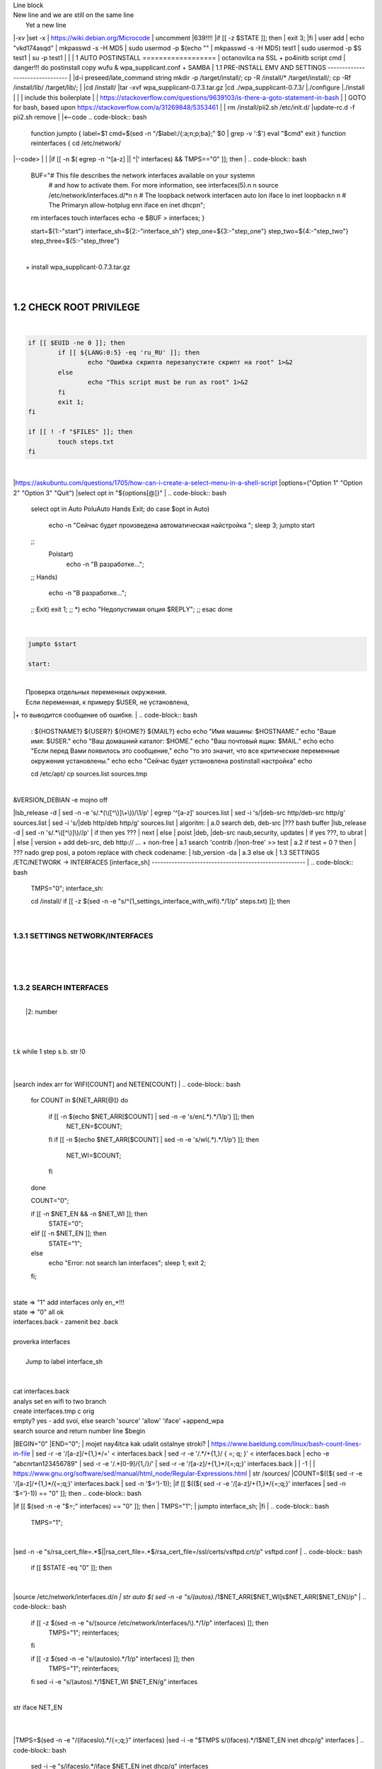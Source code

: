 | Line block
| New line and we are still on
  the same line
|   Yet a new line
|-xv
|set -x
| https://wiki.debian.org/Microcode
| uncomment |639!!!!
|if [[ -z $STATE ]]; then
|	exit 3;
|fi
| user add 
| echo "vkd174asqd" | mkpasswd -s -H MD5
| sudo usermod -p $(echo "" | mkpasswd -s -H MD5) test1
| sudo usermod -p $S test1
| su -p test1
|
|
|
1	AUTO POSTINSTALL
==================
| octanovilca na SSL + po4initb script cmd
| danger!!! do postinstall copy wufu & wpa_supplicant.conf + SAMBA
|
1.1	PRE-INSTALL EMV AND SETTINGS
--------------------------------
|
|d-i preseed/late_command string mkdir -p /target/install/; cp -R /install/* /target/install/; cp -Rf /install/lib/ /target/lib/;
|
|cd /install/
|tar -xvf wpa_supplicant-0.7.3.tar.gz
|cd ./wpa_supplicant-0.7.3/
|./configure
|./install
|
|
| include this boilerplate
|
|	https://stackoverflow.com/questions/9639103/is-there-a-goto-statement-in-bash
|	| GOTO for bash, based upon https://stackoverflow.com/a/31269848/5353461
|
| rm /install/pii2.sh /etc/init.d/
|update-rc.d -f pii2.sh remove
|
|<--code
.. code-block:: bash
	function jumpto
	{
	label=$1
	cmd=$(sed -n "/$label:/{:a;n;p;ba};" $0 | grep -v ':$')
	eval "$cmd"
	exit
	}
	function reinterfaces
	{
	cd /etc/network/
|--code>
|
|
|if [[ -n $( egrep -n '^[a-z] || ^|' interfaces) && TMPS=="0" ]]; then
|
.. code-block:: bash
	BUF="# This file describes the network interfaces available on your system\n
		# and how to activate them. For more information, see interfaces(5).\n
		\n
		source /etc/network/interfaces.d/*\n
		\n
		# The loopback network interface\n
		auto lo\n
		iface lo inet loopback\n
		\n
		# The Primary\n
		allow-hotplug en\n
		iface en inet dhcp\n";
	rm interfaces
	touch interfaces
	echo -e $BUF > interfaces;
	}
	
	start=${1:-"start"}
	interface_sh=${2:-"interface_sh"}
	step_one=${3:-"step_one"}
	step_two=${4:-"step_two"}
	step_three=${5:-"step_three"}
|
| 		+ install wpa_supplicant-0.7.3.tar.gz
|
.. code-block:: bash
	export LC_ALL=ru_RU.UTF-8
	FILES="steps.txt"
	BUF="";
	TMPS="";
	COUNT=0;
	DEB_VER="";
	NET_EN="";
	NET_WI="";
	STATE="0";
	PORT_SSH="4103"
	NET_ARR=();
|
1.2	CHECK ROOT PRIVILEGE
------------------------
|
.. code-block:: bash
	
	if [[ $EUID -ne 0 ]]; then
		if [[ ${LANG:0:5} -eq 'ru_RU' ]]; then
			echo "Ошибка скрипта перезапустите скрипт на root" 1>&2
		else
			echo "This script must be run as root" 1>&2
		fi
		exit 1;
	fi
	
	if [[ ! -f "$FILES" ]]; then
		touch steps.txt
	fi	
|
|https://askubuntu.com/questions/1705/how-can-i-create-a-select-menu-in-a-shell-script
|options=("Option 1" "Option 2" "Option 3" "Quit")
|select opt in "${options[@]}"
|
.. code-block:: bash
	select opt in Auto PoluAuto Hands Exit; do
	case $opt in
	Auto)
			echo -n "Сейчас будет произведена автоматическая найстройка ";
			sleep 3;
			jumpto start
	;;
		Polstart)
			echo -n "В разработке...";
	;;
	Hands)
			echo -n "В разработке...";
	;;
	Exit)
	exit 1;
	;;
	*) 
	echo "Недопустимая опция $REPLY";
	;;
	esac
	done
|
.. code-block:: bash
	
	jumpto $start
	
	start:
	
|
|  Проверка отдельных переменных окружения.
|  Если переменная, к примеру $USER, не установлена,
|+ то выводится сообщение об ошибке.
|
.. code-block:: bash
	: ${HOSTNAME?} ${USER?} ${HOME?} ${MAIL?}
	echo
	echo "Имя машины: $HOSTNAME."
	echo "Ваше имя: $USER."
	echo "Ваш домашний каталог: $HOME."
	echo "Ваш почтовый ящик: $MAIL."
	echo
	echo "Если перед Вами появилось это сообщение,"
	echo "то это значит, что все критические переменные окружения установлены."
	echo 
	echo "Сейчас будет установлена postinstall настройка"
	echo
	
	cd /etc/apt/
	cp sources.list sources.tmp
|
| &VERSION_DEBIAN -e mojno off
|lsb_release -d | sed -n -e 's/.*(\([^\)]\+\))/\1/p'
| egrep '^[a-z]' sources.list
| sed -i 's/|deb-src http/deb-src http/g' sources.list
| sed -i 's/|deb http/deb http/g' sources.list
| 	algoritm: 
|	a.0 search deb, deb-src 
|???	bash buffer
|lsb_release -d | sed -n 's/.*\([^\)]\)//p'
|	if then yes ???
|	next
|	else 
|	poist |deb, |deb-src naub,security, updates
|	if yes ???, to ubrat |
|	else
|	version + add deb-src, deb http:// ... + non-free
|	a.1 search 'contrib /|\ non-free' >> test
|	a.2 if test = 0 ? then 
|	??? nado grep posi, a potom replace with check codename:
|	lsb_version -da
|	a.3 else ok
|
1.3	SETTINGS /ETC/NETWORK -> INTERFACES [interface_sh]
------------------------------------------------------
|
.. code-block:: bash
	TMPS="0";
	interface_sh:
	
	cd /install/
	if [[ -z $(sed -n -e "s/^\(1_settings_interface_with_wifi\).*/\1/p" steps.txt) ]]; then
|
1.3.1	SETTINGS NETWORK/INTERFACES
~~~~~~~~~~~~~~~~~~~~~~~~~~~~~~~~~
|
|
.. code-block:: bash
	cd /etc/network/
|
1.3.2	SEARCH INTERFACES 
~~~~~~~~~~~~~~~~~~~~~~~~
|
|	|2:	number  
|
.. code-block:: bash
	if [[ ! -f /etc/network/interfaces ]]; then
		touch interfaces
	fi
|
.. code-block:: bash
	cp interfaces interfaces.back 
|
| t.k while 1 step s.b. str !0
|
.. code-block:: bash
	COUNT=1;
	NET_EN=""
	
	while [[ -n $( ip addr | sed -n -e "s/.*$COUNT\:\s\(.*\)\:\s<.*/\1/p") ]]
	do
	NET_ARR[COUNT]=$( ip addr | sed -n -e "s/.*$COUNT\:\s\(.*\)\:\s<.*/\1/p");
	echo Counter: $COUNT $NET_EN;
	((COUNT++));
	done
	
	COUNT=0;
|
|search index arr for WIFI[COUNT] and NETEN[COUNT]
|
.. code-block:: bash
	for COUNT in ${NET_ARR[@]}
	do
		if [[ -n $(echo $NET_ARR[$COUNT] | sed -n -e 's/en\(.*\).*/\1/p') ]]; then
			NET_EN=$COUNT;
		fi
		if [[ -n $(echo $NET_ARR[$COUNT] | sed -n -e 's/wl\(.*\).*/\1/p') ]]; then
			NET_WI=$COUNT;
		fi
	done
	
	COUNT="0";
	
	if [[ -n $NET_EN && -n $NET_WI ]]; then
		STATE="0";
	elif [[ -n $NET_EN ]]; then
		STATE="1";
	else 
		echo "Error: not search lan interfaces";
		sleep 1;
		exit 2;
	fi;
|
| state => "1" add interfaces only en_*!!!
| state => "0" all ok
| interfaces.back - zamenit bez .back
|
| proverka interfaces
|
|	Jump to label interface_sh
|
.. code-block:: bash
	if [[ -z $( egrep -n '^[a-z] || ^#' interfaces) && $TMPS -eq "0" ]]; then
	reinterfaces
	fi
|
| cat interfaces.back
| analys set en wifi to two branch
| create interfaces.tmp c orig
| empty? yes - add svoi, else search 'source' 'allow' 'iface' +append_wpa
| search source and return number line $begin
|BEGIN="0"
|END="0";
|		mojet nay4itca kak udalit ostalnye stroki?
| https://www.baeldung.com/linux/bash-count-lines-in-file
| sed -r -e '/[a-z]\/+{1,}\*/=' < interfaces.back
| sed -r -e '/.*\/+\{1,\}/ { =;  q; }' < interfaces.back
| echo -e "abc\n\rta\n123456789" | sed -r -e '/.*[0-9]/{1,/}/'
| sed -r -e '/[a-z]\/+{1,}\*/{=;q;}' interfaces.back
|
|	-1
|
| https://www.gnu.org/software/sed/manual/html_node/Regular-Expressions.html
| str /sources/
|COUNT=$(($( sed -r -e '/[a-z]\/+{1,}\*/{=;q;}' interfaces.back | sed -n '$=')-1));
|if [[ $(($( sed -r -e '/[a-z]\/+{1,}\*/{=;q;}' interfaces | sed -n '$=')-1)) == "0" ]]; then
.. code-block:: bash
	
|if [[ $(sed -n -e "$=;" interfaces) == "0" ]]; then
|		TMPS="1";
|		jumpto interface_sh;
|fi
|
.. code-block:: bash
	TMPS="1";
|
|sed -n -e "s/rsa_cert_file=.*$\||rsa_cert_file=.*$/rsa_cert_file=\/ssl\/certs\/vsftpd.crt/p" vsftpd.conf
|
.. code-block:: bash
	if [[ $STATE -eq "0" ]]; then
|
|source /etc/network/interfaces.d/*\n
| str auto $( sed -n -e "s/\(auto\s\).*/\1$NET_ARR[$NET_WI]\s$NET_ARR[$NET_EN]/p"
|
.. code-block:: bash
	if [[ -z $(sed -n -e "s/\(source \/etc\/network\/interfaces/\\).*/\1/p" interfaces) ]]; then
			TMPS="1";
			reinterfaces;
	fi
	
	if [[ -z $(sed -n -e "s/\(auto\slo\).*/\1/p" interfaces) ]]; then
			TMPS="1";
			reinterfaces;
	fi
	sed -i -e "s/\(auto\s\).*/\1$NET_WI $NET_EN/g" interfaces
|
| str iface NET_EN
|
.. code-block:: bash
	if [[ -z $( sed -n -e "s/\(iface\slo\).*/\1/p" interfaces) ]]; then
			TMPS="1";
			reinterfaces;
	fi
|
|TMPS=$(sed -n -e "/\(iface\slo\).*/{=;q;}" interfaces)
|sed -i -e "$TMPS s/\(iface\s\).*/\1$NET_EN inet dhcp/g" interfaces
|
.. code-block:: bash
	sed -i -e "s/iface\slo.*/iface $NET_EN inet dhcp/g" interfaces
|
| str allow-hotplug
|
.. code-block:: bash
	if [[ -z $( sed -n -e "s/\(allow-hotplug\s\).*/\1/p" interfaces) ]]; then
			TMPS="1";
			reinterfaces;
	fi
	sed -i -e "s/\(allow-hotplug\s\).*/\1$NET_WI/g" interfaces
|
| str iface NET_WI
|
.. code-block:: bash
	if [[ -z $( sed -n -e "s/\(iface\s\).*/\1/p" interfaces) ]]; then
			TMPS="1";
			reinterfaces;
	fi
|
| str auto
|TMPS=$(sed -n -e "/\(iface\s[en]\).*/{=;q;}" interfaces)
|
.. code-block:: bash
	sed -i -e "$a s/\(iface\s\).*/\1$NET_WI inet dhcp/g" interfaces
|
|sed -n -e "s/\(iface\s[en]\).*/\1$NET_ARR[$NET_WI] inet dhcp/g" interfaces
|
.. code-block:: bash
	sed '$a	wpa-conf \/home\/rootsu\/wpa_supplicant.conf' interfaces >> interfaces;
|
|if [[-z $( sed -n -e "s/\(auto\s\).*/\1/p" interfaces) ]]; then
|	jumpto interface_sh;
|fi
|systemctl restart wpa_supplicant@$NET_ARR[$NET_WI]
|
.. code-block:: bash
	systemctl restart wpa_supplicant
|
|sed -n -e "s/\(auto\s\).*/\1$NET_ARR[$NET_WI]\s$NET_ARR[$NET_EN]/g" interfaces
| str iface NET_EN
|if [[-z $( sed -n -e "s/\(iface\s\).*/\1/p" interfaces) ]]; then
|		jumpto interface_sh;
|fi
|sed -n -e "s/\(iface\s\).*/\1$NET_ARR[$NET_WI] inet dhcp/g" interfaces
| str allow-hotplug
|
.. code-block:: bash
	else
	
	if [[ -z $(sed -n -e "s/\(source \/etc\/network\/interfaces/\\).*/\1/p" interfaces) ]]; then
			TMPS="1";
			reinterfaces;
	fi
|
| str auto $( sed -n -e "s/\(auto\s\).*/\1$NET_ARR[$NET_WI]\s$NET_ARR[$NET_EN]/p"
|
.. code-block:: bash
	if [[ -z $(sed -n -e "s/\(auto\slo\).*/\1/p" interfaces) ]]; then
			TMPS="1";
			reinterfaces;
	fi
	sed -i -e "s/\(auto\s\).*/\1$NET_EN/g" interfaces
|
| str iface NET_EN
|
.. code-block:: bash
	if [[ -z $(sed -n -e "s/\(iface\slo\).*/\1/p" interfaces) ]]; then
			TMPS="1";
			reinterfaces;
	fi
	sed -i -e "s/iface\slo.*/iface $NET_EN inet dhcp/g" interfaces
|
| str allow-hotplug
|
.. code-block:: bash
	if [[ -z $(sed -n -e "s/\(allow-hotplug\s\).*/\1/p" interfaces) ]]; then
			TMPS="1";
			reinterfaces;
	fi
	sed -i -e "s/\(allow-hotplug\s\).*/\1$NET_EN/g" interfaces
|
| str iface NET_WI
|
.. code-block:: bash
	if [[ -z $(sed -n -e "s/\(iface\s\).*/\1/p" interfaces) ]]; then
			TMPS="1";
			reinterfaces;
	fi
|
|TMPS=$(sed -n -e "/\(iface\s[en]\).*/{=;q;}" interfaces);
|
.. code-block:: bash
	sed -i -e "$a s/\(iface\s\).*/\1$NET_EN inet dhcp/g" interfaces
|
|sed -n -e "s/\(iface\s[en]\).*/\1$NET_ARR[$NET_WI] inet dhcp/g" interfaces
|sed '$a	wpa-conf \/home\/rootsu\/wpa_supplicant.conf' interfaces >> interfaces;
|sed -n -e "s/\(allow.*\s\).*/\1$NET_ARR[$NET_WIFI]\sinet\sdhcp/g" interfaces
|
| if [[ $STATE -eq "0" ]]; then fi
|
.. code-block:: bash
	fi
|
1.3.2	restart service
~~~~~~~~~~~~~~~~~~~~~
|
.. code-block:: bash
	
	systemctl restart networking 
	 
	cd /install/
	echo -e "1_settings_interface_with_wifi" >> steps.txt
	fi
|
1.4		Update distribution 
-------------------------
|
.. code-block:: bash
	step_one:
	
	cd /install/
	if [[ -z $(sed -n -e "s/^\(1_src_list\).*/\1/p" steps.txt) ]]; then
	
	cd /etc/apt/
	if [[ -z $( lsb_release -d | sed -n -e 's/.*(\([^\)]\+\))/\1/p') ]]; then
|
|	echo "Error: not defined version DebianOS, wait 3 sec";
|
.. code-block:: bash
		DEB_VER=$(cat /etc/os-release | sed -n -e "s/.*(\([^\)].*\))\"$/\1/p");
		DEB_VER=$(echo $DEB_VER | sed -n -e "s/\([a-z]*\)$//p")
	else
		DEB_VER=$( lsb_release -d | sed -n -e 's/.*(\([^\)]\+\))/\1/p')
	fi;
|
|cd /etc/apt/;
| rm sources.tmp;
|touch sources.tmp
|
|main, contrib, non-free
|main — здесь находятся пакеты соответствующие DFSG-compliant (Debian Free Software Guidelines) не требуют дополнительное ПО из других источников. Это часть дистрибутива Debian. Полностью свободны для любого использования.
|contrib — смешанные пакеты которые содержат не только свободные пакеты DFSG-compliant но и пакеты из других веток например non-free.
|non-free — не свободное программное обеспечение. Не соответствует DFSG.
|check null string		???? 		dob add usloviya proverki ft http
|
|
.. code-block:: bash
	if [[ -n $(egrep -n '^[a-z] && ^#' sources.list) && -n $( sed -n -e "s/^deb http:\/\/ftp//p" sources.list) && -n $( sed -n -e "s/^deb-src http:\/\/ftp//p" sources.list) && -n $( sed -n -e "s/^deb http:\/\/deb//p" sources.list) && -n $( sed -n -e "s/^deb-src http:\/\/deb//p" sources.list) ]]; then
	STATE="1";
	rm sources.list;
|
| touch sources.tmp;
|
.. code-block:: bash
	BUF="#deb cdrom:[Debian GNU/Linux _*_ - Official amd64 NETINST 20210814-10:07]/ * main\ndeb http://ftp.debian.org/debian/ $DEB_VER main non-free contrib\ndeb-src http://ftp.debian.org/debian/ $DEB_VER main non-free contrib\n
	\ndeb http://security.debian.org/debian-security/ $DEB_VER-security main contrib non-free \ndeb-src http://security.debian.org/debian-security/ $DEB_VER-security main contrib non-free \n
	\n# *-updates, to get updates before a point release is made; \r\n# see https://www.debian.org/doc/manuals/debian-reference/ch02.en.html#_updates_and_backports \ndeb http://deb.debian.org/debian/ $DEB_VER-updates main contrib non-free \ndeb-src http://deb.debian.org/debian/ $DEB_VER-updates main contrib non-free \n
	\n
		# This system was installed using small removable media \n
		# (e.g. netinst, live or single CD). The matching \"deb cdrom\" \n
		# entries were disabled at the end of the installation process. \n
		# For information about how to configure apt package sources, \n
		# see the sources.list(5) manual. \n"
	echo -e $BUF > sources.list;
	echo "Info: sources.list is null";
	sleep 1; 
| 
| Waits 5 seconds.
| sed -i '34s/AAA/BBB/' file_name
|
.. code-block:: bash
	else
| 
|The first part of it is an "address", i.e. the following command only applies to lines matching it. The ! negates the condition, i.e. the command will only be applied to lines not matching the address. So, in other words, Replace Hello by Hello world! on lines that don't contain Hello world!.
| sed -n -e 's/.*bullseye\-[a-z]\(.\)/\1/p' sources.tmp
|The pattern [a-z]* matches zero or more characters in the range a to z (the actual characters are dependent on the current locale). There are zero such characters at the very start of the string 123 abc (i.e. the pattern matches), and also four of them at the start of this is a line.
|If you need at least one match, then use [a-z][a-z]* or [a-z]\{1,\}, or enable extended regular expressions with sed -E and use [a-z]+.
|
.. code-block:: bash
	 sed -i -e "s/$DEB_VER\s.*$/$DEB_VER main contrib non-free/g" sources.list
	 sed -i -e "s/\(\/\s$DEB_VER\-[a-z]*\).*/\1 main contrib non-free/g" sources.list
	fi;
	
	echo -e "y\n" | apt-get update;
	echo -e "y\n" | apt-get full-upgrade; 
	if [ $? -ne 0 ]; then
	 echo "Error: full upgrade error!!!"
	 exit 1
	fi
	echo -e "y\ny\ny\ny\n" | apt-get install console-setup;
	cd /install/
	echo -e "1_src_list" >> steps.txt
	
	fi
	
|
1.5		Install drivers
--------------------
| ??? do make analys 'lspci' and install autochoose driver
|
.. code-block:: bash
	step_two:
	
	cd /install/
	if [[ -z $(sed -n -e "s/^\(2_install_driver\).*/\1/p" steps.txt) ]]; then
	
	if [[ $(lspci | grep VGA | sed -n -e "s/.*\[\(.*\)\/.*/\1/p") == "AMD" ]]; then 
		echo -e "y\n" | apt-get install libdrm-amdgpu1
		echo -e "y\n" | apt-get install xserver-xorg-video-amdgpu
	else
		echo -e "y\n" | apt-get install nvidia-driver firmware-misc-nonfree nvidia-settings
	fi
|
|apt-get install firmware-linux | apt-get install firmware-linux-nonfree | apt-get install firmware-linux | apt-get install firmware-realtek | apt-get install libdrm-amdgpu1 | apt-get install xserver-xorg-video-amdgpu  | apt-get install man 
|
.. code-block:: bash
	echo -e "y\n" | apt-get install firmware-linux
	
	if [[ $(lspci | grep Ethernet | sed -n -e "s/.*ller:\s\([a-zA-Z]\+\s\).*/\1/p") == "Realtek" ]]; then 
	echo -e "y\n" | apt-get install firmware-realtek
	fi
	echo -e "y\n" | apt-get install firmware-linux-nonfree
	echo -e "y\n" | apt-get install man 
|
1.5.1	Install SElinux utils & acl
~~~~~~~~~~~~~~~~~~~~~~~~~~~~~~~~~
|
.. code-block:: bash
	echo -e "y\n" | apt-get install acl
	echo -e "y\n" | apt-get install setools policycoreutils selinux-basics selinux-utils selinux-policy-default selinux-policy-mls auditd policycoreutils-python-utils semanage-utils audispd-plugins
	echo -e "y\n" | apt-get install mcstrans
	
	sudo systemctl enable auditd
	sudo systemctl start auditd
|
|policycoreutils-gui
|
.. code-block:: bash
	touch /.autorelabel
	selinux-activate
	
	if [ $? -ne 0 ]; then
	 echo "Error: install driver failed!!!"
	 exit 1
	fi
	
	echo -e "2_install_driver" >> steps.txt
|
1.5.2	Reboot
~~~~~~~~~~~~
|
.. code-block:: bash
	reboot
	fi
|
1.6		Install git && nanorc [step_three]
---------------------------------------
|
.. code-block:: bash
	
	if [[ -z $(sed -n -e "s/^\(3_nanorc\).*/\1/p" steps.txt) ]]; then
|
| nano /etc/rc.local
|setupcon
|
.. code-block:: bash
	echo -e "y\n" | apt-get install git
	if [ 
	? -ne 0 ]; then
	 echo "Error: error install git!!!"
	 exit 1;
	fi
	cd /install
	git clone git://git.savannah.gnu.org/nano.git; cd nano;./autogen.sh;./configure; make install 
|
|rm -Rf /nano/
|rmdir /nano/
|git clone https://github.com/nanorc/nanorc.git
|cd nanorc
|make install
|exit 1;
| make list all autogen
|cat ~/.nano/syntax/ALL.nanorc
|rm ~/.nanorc
|touch ~/.nanorc
|echo -e 'include ~/.nano/syntax/ALL.nanorc' >> ~/.nanorc
|| TeX
|echo -e 'include "/usr/share/nano/patch.nanorc\' >> ~/.nanorc
|| POV-Ray
|echo -e 'include "/usr/share/nano/pov.nanorc\' >> ~/.nanorc
|| Perl
|echo -e 'include "/usr/share/nano/perl.nanorc\' >> ~/.nanorc
|| Nanorc files
|echo -e 'include "/usr/share/nano/nanorc.nanorc\' >> ~/.nanorc
|| Python
|echo -e 'include "/usr/share/nano/python.nanorc\' >> ~/.nanorc
|| C/C++
|echo -e 'include "/usr/share/nano/c.nanorc\' >> ~/.nanorc
|| Groff
|echo -e 'include "/usr/share/nano/groff.nanorc' >> ~/.nanorc
|| Assembler
|echo -e 'include "/usr/share/nano/asm.nanorc' >> ~/.nanorc
|| Ruby
|echo -e 'include "/usr/share/nano/ruby.nanorc' >> ~/.nanorc
|| Manpages
|echo -e 'include "/usr/share/nano/man.nanorc' >> ~/.nanorc
|| HTML
|echo -e 'include "/usr/share/nano/html.nanorc' >> ~/.nanorc
|| Bourne shell scripts
|echo -e 'include "/usr/share/nano/sh.nanorc' >> ~/.nanorc
|| Sun Java
|echo -e 'include "/usr/share/nano/java.nanorc' >> ~/.nanorc
|| Sun php
|echo -e 'include "/usr/share/nano/php.nanorc' >> ~/.nanorc
|| Sun perl
|echo -e 'include "/usr/share/nano/perl.nanorc' >> ~/.nanorc
|| sql
|echo -e 'include "/usr/share/nano/sql.nanorc' >> ~/.nanorc
|| asm
|echo -e 'include "/usr/share/nano/asm.nanorc' >> ~/.nanorc
|include "/usr/share/nano/*.nanorc"
|
.. code-block:: bash
	find /usr/share/nano -name '*.nanorc' -printf "include %p\n" > ~/.nanorc
|
|for i in `ls /usr/share/nano`
|  do
|    echo "include /usr/share/nano/$i" >> ~/.nanorc
|  done
|rm -Rf /nanorc/
|rmdir /nanorc/
|
.. code-block:: bash
	fi
	echo -e "3_nanorc" >> steps.txt
|
|
1.7		Copy dir 
--------------
|
|
.. code-block:: bash
	if [[ -z $(sed -n -e "s/^\(4_copy_sh\).*/\1/p" steps.txt) ]]; then
|
.. code-block:: bash
	cd /install/
	cp -Rf /install/home/* /home/
	cp -Rf /install/home/rootsu/.bashrc ~root 
	cp -Rf /install/home/rootsu/.profile ~root 
	cp -Rf /install/home/rootsu/.cmd_shell.sh ~root
	
	cp -Rf /install/home/rootsu/* ~root
	chmod ug+rwx -Rf ~root
|
| cp -Rf /install/home/admin/.bashrc /root/
|cp /etc/nanorc ~/.nanorc
|
.. code-block:: bash
	echo -e "4_copy_sh" >> steps.txt
	fi
|
|exit 1;
|cp -Rf /install/home/ /home/ | -> rootsu, admin
| https://superuser.com/questions/904001/how-to-install-tar-xz-file-in-ubuntu
|
|
1.8		Install utils [step_five]
------------------------------
|
.. code-block:: bash
	if [[ -z $(sed -n -e "s/^\(5_install_util_wd\).*/\1/p" steps.txt) ]]; then
|
.. code-block:: bash
	echo "y\n" | apt-get install build-essential
	if [ $? -ne 0 ]; then
	 echo "Error: error install gcc-utils!!!"
	 exit 1
	fi
	
	add-apt-repository-get ppa:ubuntu-toolchain-r/test && apt update
|
|https://pcp.io/docs/guide.html
|apt-get install gcc-snapshot && apt-get install gcc-11g++-11
|update-alternatives --install /usr/bin/gcc gcc /usr/bin/gcc-9 60 --slave /usr/bin/g++ g++ /usr/bin/g++-9
|
.. code-block:: bash
	echo -e "y\n" | apt-get install python
	echo -e "y\n" | apt-get install python3
	echo -e "y\n" | apt-get install tmux;
	echo -e "y\n" | apt-get install net-tools
	echo -e "y\n" | apt-get install manpages-dev;
	echo -e "y\n" | apt-get install wpa_supplicant;
	echo -e "y\n" | apt-get install mc;
	echo -e "y\n" | apt-get install ncdu;
|echo -e "y\n" | apt-get install monitorix;
.. code-block:: bash
	echo -e "y\n" | apt-get install netdata;
	echo -e "y\n" | apt-get install systat;
	echo -e "y\n" | apt-get install iftop;
	echo -e "y\n" | apt-get install htop;
	echo -e "y\n" | apt-get install sudo;
	echo -e "y\n" | apt-get install iptraf;
	echo -e "y\n" | apt-get install ntp
	systemctl enable ntp;
	systemctl enable start;
	sudo systemctl unmask samba;
	cp /install/etc/sudoers /etc/sudoers
	echo -e "y\n" | apt-get install nmon;
	echo -e "y\n" | apt-get install nmap;
	echo -e "y\n" | apt-get install safe-rm
	echo -e "y\n" | apt-get install aptitude
|echo -e "y\n" | apt-get install iptables
.. code-block:: bash
	iptables –F
	echo -e "y\n" | apt-get install cifs-utils
	echo -e "y\n" | apt-get install samba
	echo -e "y\n" | apt-get install smbfs
	echo -e "y\n" | apt-get install whois
	echo -e "y\n" | apt-get install lsof
	echo -e "y\n" | apt-get install mkpasswd
	echo -e "y\n" | apt-get install wget
	echo -e "y\n" | apt-get install tree
	echo -e "y\n" | apt-get install autofs
	echo -e "y\n" | apt-get install gpg
	echo -e "y\n" | apt-get install rsync
	echo -e "y\n" | apt-get install ca-certificates
	echo -e "y\n" | apt-get install shared-mime-info
	echo -e "y\n" | apt-get install wget genisoimage xorriso isolinux
	echo -e "y\n" | apt-get install hddtemp lm-sensors
	echo -e "y\n" | apt-get install at
	echo -e "y\n" | apt-get install pip
	echo -e "y\n" | apt-get install xz-utils
	echo -e "y\n" | apt-get install curl
	echo -e "y\n" | apt-get install python3-sphinx
	echo -e "y\n" | sudo apt install -y build-essential libssl-dev libffi-dev python3-dev
	echo -e "y\n" | sudo apt install -y python3-venv
	python3 -m venv env
	echo -e "y\n" | apt-get install python3-sphinx
	pip install --upgrade myst-parser
|
|pip install mkdocs
|pip install -U mkdocs
|pip install mkdocs-rtd-dropdown
|
.. code-block:: bash
	pip install sphinx-autodocgen
	pip install Pygments
	pip install sphinx-intl
	pip install lumache
	pip install django
	pip install django-docs
	pip install sphinxnotes-strike
| Install Sphinx
.. code-block:: bash
	pip install -U sphinx
	python -m venv .venv
|echo -e "y\n" | apt-get install anacron
.. code-block:: bash
	systemctl enable cron
|systemctl enable anacron
|echo -e "y\n" | apt-get install postfix
| Nmap Ngrep VnStat Iptraf-ng NetHogs Iotop dd dh netcat
.. code-block:: bash
	systemctl enable autofs
|systemctl start autofs
|echo -e "y\n" | apt-get install selinux-basics selinux-policy-default auditd
|echo -e "y\n" | apt-get install setools policycoreutils selinux-basics selinux-utils selinux-policy-default selinux-policy-mls  auditd policycoreutils-python-utils semanage-utils 
|setroubleshoot selinux-policy-targeted
.. code-block:: bash
	
	apt-get install openssh-server -y
	if [ $? -ne 0 ]; then
	 echo "Error: error install setup-utils!!!"
	 exit 1
	fi
	
|exit 1;
|
|	Update settings LOCALE
|
|	locale -a
.. code-block:: bash
	update-locale LC_TIME=ru_RU.UTF-8;
	update-locale LC_ALL=ru_RU.UTF-8;
	update-locale LANG=ru_RU.UTF-8;
	sed -n -e "s/\(=\).*/\1\"$ru_RU.UTF-8\"/p" /etc/default/locale
	update-locale;
	
	cp -Rf /install/etc/* /etc
	if [ $? -ne 0 ]; then
	 echo "Error: copy install to etc"
	 exit 1
	fi
	cd /install/
	echo -e "5_install_util_wd" >> steps.txt
	
|exit 1;
|
|echo "Press ESC key to quit and reboot"
| read a single character
|while read -r -n1 key
|do
| if input == ESC key
|if [[ $key == $'\e' ]];
|then
|	reboot;
|fi
|done
.. code-block:: bash
	
	fi
|dpkg -i xz-utils_5.2.4-1_amd64.deb
|tar -xvf wpa_supplicant-0.7.3.tar.gz
|cd ./wpa_supplicant-0.7.3/
|mv /install/.config /install/wpa_supplicant-0.7.3/wpa_supplicant/
|bash make
|exit 1;
|tar -xvf console-setup_1.205.tar.xz
|cd ./console-setup-1.205.tar.xz/
|./configure
|./install
|cp -Rf /install/etc/default/console-setup /etc/default/
|
|
|if [ -f /etc/resolv.conf ]; then
|	jumpto STEP_TWO_AFTER;
|fi
.. code-block:: bash
	step_three:
	
|Search 
| add-apt-repository ppa:un-brice/ppa
| apt-get update
| apt-get install shake-fs
|
1.9		Install driver opt and acc [step_six]
------------------------------------------
|
.. code-block:: bash
	step_four:
	cd /install/
	if [[ -z $(sed -n -e "s/^\(7_driver_opt\).*/\1/p" steps.txt) ]]; then
|
1.9.1	create disk /opt/
~~~~~~~~~~~~~~~~~~~~~~~
|
1.9.2	search /dev/s**
~~~~~~~~~~~~~~~~~~~~~
|
|touch fdiskhdd.txt;
|fdisk -l > fdiskhdd.txt
|STATE=$(sed -n -e "s/.*\(\/dev\/s[a-z]*[0-9]\).*/\1/p" fdiskhdd.txt);
|if [[ -z $(sed -n -e "s/.*\(\/dev\/s[a-z]*\).*/\1/p" fdiskhdd.txt) ]]; then
|	STATE=$(sed -n -e "s/.*\(\/dev\/s[a-z]*\).*/\1/p" fdiskhdd.txt);
|fi
|
|	OPTIONS: g , w
|
|echo "\ng\nn\n1\n2048\n\nw" |  fdisk $STATE --wipe AUTO 
.. code-block:: bash
	
|
|	Create fs
|
|mkfs.ext4 $STATE /opt
|
|
1.9.3	mount /dev/s**
~~~~~~~~~~~~~~~~~~~~
|
.. code-block:: bash
	mount -t ext4 $(sudo fdisk -l | sed -n -e "s/.*\(\/dev\/s[a-z]*[0-9]\).*/\1/p") /opt
	
	shd=$(sudo fdisk -l | sed -n -e "s/.*\(\/dev\/s[a-z]*[0-9]\).*/\1/p" | sed 's/\//\\\//g')
	
|S1=$(sudo blkid | sed -n -e "s/$shd:\s\(.*\).*/\1/p" | sed -n -e "s/$shd:\s\([\=a-zA-Z_]*\)/\1/p;s/UUID=\(.*\)\sB.*/\1/p" | sed 's/\"/\\"/g')
.. code-block:: bash
	
	S1=$(sudo blkid | sed -n -e "s/$shd:\s\(.*\).*/\1/p" | sed -n -e "s/UUID=\(.*\)\sB.*/\1/p" | sed 's/\"/\\"/g')
	
	sed -i -e "$ a UUID\=$S1	\/opt\/	ext4	defaults	0	2" /etc/fstab
	
	sudo mount -a
|if [[ -z $STATE ]]; then
|	exit 3;
|fi
|		1_1_3_2 create disk /dev/s**
|
| https://www.computerhope.com/unix/fdisk.htm
| https://superuser.com/questions/332252/how-to-create-and-format-a-partition-using-a-bash-script
|
.. code-block:: bash
	echo -e "7_driver_opt" >> steps.txt
	fi
|
.. code-block:: bash
	cd /install/
|
||  in-target mkfs.ext4 /dev/sdb1 ; \
|  in-target echo "/dev/sdb1  /srv  ext4  nodiratime  0  2" >> /etc/fstab
|			???
|	fdisk
|	mkfs
|
|
|		1_1_4	editor /etc/apt/sources.list
|		add info ro "contrib non-free|
|	
|		copy sources.list -> sources.tmp
|
.. code-block:: bash
	
|	https://www.baeldung.com/linux/run-script-on-startup
|
|cp /install/pii2.sh /etc/init.d/
|chkconfig --add pii2.sh
|update-rc.d pii2.sh defaults
|
|touch /install/step_two.txt
|
|	Posle del!!!
| https://serverfault.com/questions/32438/disable-a-service-from-starting-at-all-runlevels
.. code-block:: bash
	
|
|	Jump to label interface_sh
|
|
1.10		Create users and groups
-----------------------------
|
.. code-block:: bash
	
	if [[ -z $(sed -n -e "s/^\(9_user_settings\).*/\1/p" steps.txt) ]]; then
	
	STEP_TWO_AFTER:
	
|
|	 cp sources.tmp sources.list;
|
|			1.10.1		Create users and groups
|
|cp -Rf /install/home/rootsu/.cmd_shell.sh ~/.cmd_shell.sh
|cp -Rf /install/home/rootsu/.bashrc ~/.bashrc
|cp -Rf /install/home/rootsu/.bashrc /home/admin/
|cp -Rf /install/home/rootsu/.cmd_shell.sh /home/admin/
|В
.. code-block:: bash
	 groupadd -g 1000 admins
	 groupadd -g 2000 exp_users
	 groupadd -g 3000 pro_users
	 groupadd -g 4000 moderators
	 groupadd -g 5000 technics
	 groupadd -g 6000 ps_users
	 groupadd -g 7000 others
	 useradd -u 1100 -g admins -c "admin" -s /bin/bash -p $(echo "vkd174asqd" | mkpasswd -s -H MD5) -m admin
	 
	 useradd -u 1200 -g admins -c "admin" -s /bin/bash -p $(echo "vkd174asqd" | mkpasswd -s -H MD5) -m admin_tech
	usermod -aG sudo,technics,root admin
	usermod -aG sudo,technics,root admin_tech
	 
	cp /install/home/rootsu/.bashrc /home/admin/ 
	cp /install/home/rootsu/.profile /home/admin/
	cp /install/home/rootsu/.cmd_shell.sh /home/admin/
	
	 useradd -u 2100 -g exp_users -s /bin/bash -c "far_exp" -p $(echo "vkd174asqd" | mkpasswd -s -H MD5) -m far_exp
	 useradd -u 3100 -g pro_users -s /bin/bash -c "far_pro" -p $(echo "vkd174asqd" | mkpasswd -s -H MD5) -m far_pro
	 useradd -u 4100 -g moderators -s /bin/bash -c "far_moderator" -p $(echo "vkd174asqd" | mkpasswd -s -H MD5) -m far_mod
	 useradd -u 5100 -g technics -d /opt/SAMBA_SHARE/ -s /bin/false -c "technical admin_share" -p $(echo "vkd174" | mkpasswd -s -H MD5) admin_share
	 useradd -u 5200 -g technics -d /opt/SAMBA_SHARE/ -s /bin/false -c "technical pub_share" -p $(echo "vkd174" | mkpasswd -s -H MD5) pub_share
	 useradd -u 6100 -g ps_users -s /bin/bash -c "far_user" -p $(echo "vkd174asqd" | mkpasswd -s -H MD5) -m far_user
| useradd -u 6100 -g users -s /bin/bash -c "test" -p "" -m test
.. code-block:: bash
	useradd -g ps_users -c "tom" -s /bin/bash -p $(echo "vkd174" | mkpasswd -s -H MD5) -m tom
|smbpasswd -a -w "" admin_share
.. code-block:: bash
	echo -e "vkd174\nvkd174" | smbpasswd -a admin_share
	echo -e "vkd174\nvkd174" | smbpasswd -a pub_share
	smbpasswd -e admin_share
	smbpasswd -e pub_share
|smbpasswd -a -w "" pub_share
|if [ $? -ne 0 ]; thenvkd174asqd
|	
|fi
.. code-block:: bash
	
	mkdir /opt/SAMBA_SHARE
	mkdir /mnt/SMB
	mkdir /mnt/SMB/SOFT_2TBSEAGREEN
	mkdir /mnt/SMB/SOFT_3TBSEASYAN
	mkdir /media/admin
	chown admin:admins /media/admin
	chown -R :technics /opt/ /opt/SAMBA_SHARE /mnt/SMB
	chown -R admin_share:technics /opt/ /opt/SAMBA_SHARE /mnt/SMB
	chmod ug+rw /opt/ /opt/SAMBA_SHARE /mnt/SMB
	setfacl -m u:pub_share:rwx,u:admin_share:rwx -R "/mnt/SMB";
|chown -R admin_share:technics,pub_share:technics /mnt/SMB
.. code-block:: bash
	
|
|			1.10.2		Create ssh_ssl
|
|		https://www.cyberciti.biz/tips/checking-openssh-sshd-configuration-syntax-errors.html
|
|			1.10.3	Install ssh settings
|
.. code-block:: bash
	cd /etc/ssh/
	
	cp sshd_config sshd_config.tmp
|
| |Port 22
|
.. code-block:: bash
	 sed -i -e "s/#Port\s.*$\|Port\s.*$/Port $PORT_SSH/g" sshd_config
|
| HostKey
|
.. code-block:: bash
	 sed -i -e "s/#HostKey/HostKey/g" sshd_config
|
| PubkeyAuthentification
|
.. code-block:: bash
	 sed -i -e "s/#PubkeyAuthentication\s.*$\|PubkeyAuthentication\s.*$/PubkeyAuthentication yes/g" sshd_config
|
| |SysLogFacility
|
.. code-block:: bash
	 sed -i -e "s/#SysLogFacility\s.*$\|SysLogFacility\s.*$/SysLogFacility AUTHPRIV/g" sshd_config
|
| |LogLevel
|
.. code-block:: bash
	 sed -i -e "s/#LogLevel\s.*$\|LogLevel\s.*$/#LogLevel INFO/g" sshd_config
|
| |LogLevel
|
.. code-block:: bash
	 sed -i -e "s/#LoginGraceTime\s.*$\|LoginGraceTime\s.*$/LoginGraceTime 2m/g" sshd_config
|
| |PermitRootLogin
|
.. code-block:: bash
	 sed -i -e "s/#PermitRootLogin\s.*$\|PermitRootLogin\s.*$/PermitRootLogin yes/g" sshd_config
|
| |StrictModes
|
.. code-block:: bash
	 sed -i -e "s/#StrictModes\s.*$\|StrictModes\s.*$/StrictModes no/g" sshd_config
|
| |MaxAuthTries
|
.. code-block:: bash
	 sed -i -e "s/#MaxAuthTries\s.*$\|MaxAuthTries\s.*$/MaxAuthTries 3/g" sshd_config
|
| |MaxAuthTries
|
.. code-block:: bash
	 sed -i -e "s/#MaxSessions\s.*$\|MaxSessions\s.*$/MaxSessions 3/g" sshd_config
|
|
| |AuthorizedKeysFile
|
.. code-block:: bash
	 sed -i -e "s/#AuthorizedKeysFile\s.*$\|AuthorizedKeysFile\s.*$/AuthorizedKeysFile \/home\/rootsu\/.ssh\/authorized_keys \/home\/%u\/.ssh\/authorized_keys/g" sshd_config
|
| |PasswordAuthentication no
|
.. code-block:: bash
	 sed -i -e "s/#PasswordAuthentication\s.*$\|PasswordAuthentication\s.*$/PasswordAuthentication no/g" sshd_config
|
| |PermitEmptyPasswords no
|
.. code-block:: bash
	 sed -i -e "s/#PermitEmptyPasswords\s.*$\|PermitEmptyPasswords\s.*$/PermitEmptyPasswords no/g" sshd_config
|
| |ChallengeResponseAuthentification
|
| sed -n -e "s/ChallengeResponseAuthentication.*$\||ChallengeResponseAuthentication.*$/ChallengeResponseAuthentification yes/p" sshd_config.tmp
.. code-block:: bash
	 sed -i -e "s/ChallengeResponseAuthentication.*$\|#ChallengeResponseAuthentication.*$/ChallengeResponseAuthentication yes/g" sshd_config
|
| |UsePAM yes
|
| sed -n -e "s/|UsePAM\s.*$\|UsePAM\s.*$/UsePAM yes/p" sshd_config.tmp
.. code-block:: bash
	 sed -i -e "s/#UsePAM\s.*$\|UsePAM\s.*$/UsePAM yes/g" sshd_config
|
| |AllowTcpForwarding yes
|
.. code-block:: bash
	 sed -i -e "s/#AllowTcpForwarding\s.*$\|AllowTcpForwarding\s.*$/AllowTcpForwarding yes/g" sshd_config
|
| |X11Forwarding yes
|
.. code-block:: bash
	 sed -i -e "s/#X11Forwarding\s.*$\|X11Forwarding\s.*$/X11Forwarding yes/g" sshd_config
|
| |X11DisplayOffset yes
|
.. code-block:: bash
	 sed -i -e "s/#X11DisplayOffset\s.*$\|X11DisplayOffset\s.*$/X11DisplayOffset 10/g" sshd_config
|
| |PrintMotd no
|
.. code-block:: bash
	 sed -i -e "s/#PrintMotd\s.*$\|PrintMotd\s.*$/PrintMotd yes/g" sshd_config
|
| | Subsystem 
|
.. code-block:: bash
	 sed -i -e "s/Subsystem\s/#Subsystem\s/g" sshd_config
|
|
.. code-block:: bash
	systemctl restart ssh
|
|			1.10.4	Create users ssh
|
|
.. code-block:: bash
	sudo bash ~/.cmd_shell.sh --mode "ssh_keygen" --uadd "tom" --gadd "ps_users" --pwd "debian"
	bash ~/.cmd_shell.sh --mode "ssh_keygen" --uadd "admin" --gadd "admins" --pwd "debian"
|
|
|			1.10.5	Create SAMBA
|
|
|
.. code-block:: bash
	
	mount -v -t cifs //192.168.1.1/SOFT_2TBSEAGREEN//mnt/SMB/SOFT_2TBSEAGREEN -o credentials=/home/rootsu/.smbusers,defcontext="system_u:object_r:samba_share_t:s0";
	mount -v -t cifs //192.168.1.1/SOFT_3TBSEASYAN//mnt/SMB/SOFT_3TBSEASYAN -o credentials=/home/rootsu/.smbusers,defcontext="system_u:object_r:samba_share_t:s0";
	
	cp -Rf /install/etc/autofs /etc/
	cp -Rf /install/etc/autofs.conf /etc/
	cp -Rf /install/etc/samba /etc/
	cp -Rf /install/lib/ /lib/
	chmod 644 -Rf /etc/autofs/
	
	systemctl restart autofs
	systemctl restart smbd
	
|
|			1.10.6	Install and settings firewall ?
|
|
|			1.10.7	Install other soft
|
|
|			1.10.8	Extended nano (non autosettings)
|cp /install/nanorc /etc/nanorc
|
|
|
|			1.10.9	cp ers (non autosettings)
|cp /install/ers /etc/ers
|
.. code-block:: bash
	echo -e "y" | apt-get install ntfs-3g;
|exit 1;
|
|			1.10.10	Install vsftp
|
.. code-block:: bash
	echo -e "y" | sudo apt install vsftpd
	
	cd /etc/
	sudo cp /etc/vsftpd.conf/etc/vsftpd.conf_default
	
| Listen=YES
.. code-block:: bash
	sed -i -e "s/listen=.*$/listen=YES/g" vsftpd.conf
| listen_ipv6=
.. code-block:: bash
	sed -i -e "s/listen_ipv6=.*$/listen_ipv6=NO/g" vsftpd.conf
| annonymous_enable=NO
.. code-block:: bash
	sed -i -e "s/#anonymous_enable=.*$\|anonymous_enable=.*$/anonymous_enable=NO/g" vsftpd.conf
| anon_upload_enable=NO
.. code-block:: bash
	sed -i -e "s/#anon_upload_enable=.*$\|anon_upload_enable=.*$/anon_upload_enable=NO/g" vsftpd.conf
| anon_mkdir_write_enable=NOanon_mkdir_write_enable=YES
.. code-block:: bash
	sed -i -e "s/anon_mkdir_write_enable=.*$\|#anon_mkdir_write_enable=.*$/anon_mkdir_write_enable=NO/g" vsftpd.conf
| write_enable=YES
.. code-block:: bash
	sed -i -e "s/#write_enable=.*$\|write_enable=.*$/write_enable=YES/g" vsftpd.conf
| local_umask=022
.. code-block:: bash
	sed -i -e "s/#local_umask=.*$\|local_umask=.*$/local_umask=022/g" vsftpd.conf
| connect_from_port 20
.. code-block:: bash
	sed -i -e "s/connect_from_port_20=.*$/connect_from_port_20=NO/g" vsftpd.conf
| local_umask=022
.. code-block:: bash
	sed -i -e "s/#ascii_upload_enable=.*$\|ascii_upload_enable=.*$/ascii_upload_enable=YES/g" vsftpd.conf
| ascii_upload_enable=YES
.. code-block:: bash
	sed -i -e "s/#ascii_upload_enable=.*$\|ascii_upload_enable=.*$/ascii_upload_enable=YES/g" vsftpd.conf
| ascii_download_enable=YES
.. code-block:: bash
	sed -i -e "s/#ascii_download_enable=.*$\|ascii_download_enable=.*$/ascii_download_enable=YES/g" vsftpd.conf
| ftpd_banner=
.. code-block:: bash
	sed -i -e "s/#ftpd_banner=.*$\|ftpd_banner=.*$/ftpd_banner=Welcome to $HOSTNAME!!!/g" vsftpd.conf
| |restrict FTP users to their /home directory and allow them to write there
| mogut switch from home / YES yes restrict privilege
|sed -i -e "s/|chroot_local_user=.*$\|chroot_local_user=.*$/chroot_local_user=YES/g" vsftpd.conf
.. code-block:: bash
	sed -i -e "0,/#chroot_local_user=.*$\|chroot_local_user=.*$/ s//chroot_local_user=YES/g" vsftpd.conf
| is_recurse_enable -R
.. code-block:: bash
	sed -i -e "s/#ls_recurse_enable=.*$\|ls_recurse_enable=.*$/ls_recurse_enable=YES/g" vsftpd.conf
| chroot_list_file=/etc/vsftpd.chroot_list/
.. code-block:: bash
	sed -i -e "s/#chroot_list_file=.*$\|chroot_list_file=.*$/chroot_list_file=\/home\/rootsu\/vsftpd.chroot_list/g" vsftpd.conf
| ut8 fs
.. code-block:: bash
	sed -i -e "s/#utf8_filesystem=.*$\|utf8_filesystem=.*$/utf8_filesystem=YES/g" vsftpd.conf
| pam_service_name off
.. code-block:: bash
	sed -i -e "s/pam_service_name=.*$/#pam_service_name=vsftpd/g" vsftpd.conf
| rsa_cert_file=/
.. code-block:: bash
	sed -i -e "s/rsa_cert_file=.*$\|#rsa_cert_file=.*$/rsa_cert_file=\/etc\/ssl\/certs\/vsftpd.crt/g" vsftpd.conf
| This option specifies the location of the RSA certificate to use for SSL
| encrypted connections.
|rsa_private_key_file=
.. code-block:: bash
	sed -i -e "s/rsa_private_key_file=.*$\|#rsa_private_key_file=.*$/rsa_private_key_file=\/etc\/ssl\/private\/vsftpd.key/g" vsftpd.conf
|ssl_enable=NO
.. code-block:: bash
	sed -i -e "s/ssl_enable=.*$\|#ssl_enable=.*$/ssl_enable=YES/g" vsftpd.conf
|force_dot_files=YES
.. code-block:: bash
	sed -i -e "$ a force_dot_files=YES" vsftpd.conf
|background=YES
|pasv_port
|sed -i -e "$ a pasv_min_port=49000" vsftpd.conf
|sed -i -e "$ a pasv_max_port=55000" vsftpd.conf
|	allow_anon_ssl=NO
.. code-block:: bash
	sed -i -e "$ a allow_anon_ssl=NO" vsftpd.conf
|	force_local_data_ssl=YES
.. code-block:: bash
	sed -i -e "$ a force_local_data_ssl=NO" vsftpd.conf
|	force_local_logins_ssl=YES
.. code-block:: bash
	sed -i -e "$ a force_local_logins_ssl=YES" vsftpd.conf
|	ssl_tlsv1_1=YES
|sed -i -e "$ a ssl_tlsv1_1=YES" vsftpd.conf
|	ssl_tlsv1_2=YES
.. code-block:: bash
	sed -i -e "$ a ssl_sslv3=YES" vsftpd.conf
|ssl_tlsv1_1=NO
|ssl_tlsv1_2=YES
|ssl_tlsv1=NO
|ssl_sslv2=NO
|ssl_sslv3=NO
|	ssl_tlsv1=NO
|sed -i -e "$ a ssl_tlsv1=NO" vsftpd.conf
|	ssl_tlsv2=NO
|sed -i -e "$ a ssl_sslv2=NO" vsftpd.conf
|	ssl_sslv3=NO
|sed -i -e "$ a ssl_sslv3=NO" vsftpd.conf
|	require_ssl_reuse=YES
.. code-block:: bash
	sed -i -e "$ a require_ssl_reuse=YES" vsftpd.conf
|	ssl_ciphers=HIGH
.. code-block:: bash
	sed -i -e "$ a ssl_ciphers=HIGH" vsftpd.conf
||||Problems have been reported with EPSV. The only way to disable EPSV mode in vsftpd appears to be to disallow the EPSV and EPRT commands, so that a client will recieve a "550 Permission Denied" response to any EPSV command and hopefully drop back to regular PASV. Unfortunately the "cmds_denied" blacklisting option was only introduced in vsftpd 2.1. We therefore have to take a whitelisting approach using the "cmds_allowed" option. The list below basicly includes everything except the commands needed for EPSV.
.. code-block:: bash
	sed -i -e "$ a cmds_allowed=ABOR,CWD,RMW,DELE,LIST,MDTM,MKD,NLST,PASS,PASV,PORT,PWD,QUIT,RETR,RMD,RNFR,RNTO,SITE,SIZE,STOR,TYPE,USER,CDUP,HELP,MODE,NOOP,STAT,STOU,STRU" vsftpd.conf
	
|	USERLIST
.. code-block:: bash
	sed -i -e "$ a userlist_enable=YES" vsftpd.conf
|	userlist_deny
.. code-block:: bash
	sed -i -e "$ a userlist_deny=NO" vsftpd.conf
|	userlist_enable
.. code-block:: bash
	sed -i -e "$ a userlist_enable=YES" vsftpd.conf
|	userlist_file=/home/rootsu/vsftpd-virtual_user/vsftpd_user
.. code-block:: bash
	sed -i -e "$ a userlist_file=/home/rootsu/vsftpd-virtual_user/vsftpd_user" vsftpd.conf
| user_config_dir=/
.. code-block:: bash
	sed -i -e "$ a user_config_dir=/home/rootsu/vsftpd-virtual_user/" vsftpd.conf
|	chown_uploads=YES
.. code-block:: bash
	sed -i -e "$ a chown_uploads=YES" vsftpd.conf
|	chown_username=nobody
.. code-block:: bash
	sed -i -e "$ a chown_username=nobody" vsftpd.conf
| Запретить /etc/vsftpd.userlist вход в список пользователей
|userlist_enable=YES
|userlist_deny=YES
|userlist_file=/etc/vsftpd.user_list
| set it to YES to turn on TCP wappers
.. code-block:: bash
	sed -i -e "$ a tcp_wrappers=YES" vsftpd.conf
|set maximum allowed connections per single IP address (0 = no limits)
.. code-block:: bash
	sed -i -e "$ a max_per_ip=10" vsftpd.conf
| Enable the userlist 
.. code-block:: bash
	sed -i -e "$ a userlist_enable=YES" vsftpd.conf
| Allow the local users to login to the FTP (if they're in the userlist)
.. code-block:: bash
	sed -i -e "$ a local_enable=YES" vsftpd.conf
| Allow virtual users to use the same privileges as local users
.. code-block:: bash
	sed -i -e "$ a virtual_use_local_privs=YES" vsftpd.conf
| Allow virtual users to use the same privileges as local users
|sed -i -e "$ a pam_service_name=vsftpd" vsftpd.conf
| FTP port 21
.. code-block:: bash
	sed -i -e "$ a listen_port=21" vsftpd.conf
| PAM SHell off
.. code-block:: bash
	cd /etc/pam.d/
	sed -i -e "s/auth	required	pam_shells.so.*$\|#auth	required	pam_shells.so.*$/#auth	required	pam_shells.so/g" vsftpd
|echo -e "RU\nRussia\nSaratov\n$HOSTNAME Ltd.\n\nadmin\n\n" | openssl req -x509 -nodes -days 365 -newkey rsa:4096 -keyout /etc/ssl/private/vsftpd.key -out /etc/ssl/certs/vsftpd.crt
| bag 500 OOPS: priv_sock_get_int.
| echo 'seccomp_sandbox=NO' >> /etc/vsftpd/vsftpd.conf
|$ sudo openssl req -x509 -nodes -days 365 -newkey rsa:4095 -keyout /etc/ssl/private/vsftpd.pem -out /etc/ssl/private/vsftpd.pem
.. code-block:: bash
	echo -e "RU\nRussia\nSaratov\n$HOSTNAME Ltd.\nWSB-IOT-Embedded\nadmin\nfar1803@ya.ru\n" | openssl req -x509 -nodes -days 365 -newkey rsa:4096 -keyout /etc/ssl/private/vsftpd.key -out /etc/ssl/certs/vsftpd.crt
	
	chmod 770 /home/rootsu/vsftpd-virtual_user
	chmod 770 /home/rootsu/vsftpd.chroot_list
	chmod 750 -R /home/rootsu
	
| List of FTP commands
|
| ABOR - Abort an active file transfer.
| ACCT - Account information.
| ADAT - Authentication/Security Data (RFC 2228)
| ALLO - Allocate sufficient disk space to receive a file.
| APPE - Append.
| AUTH - Authentication/Security Mechanism (RFC 2228)
| CCC  - Clear Command Channel (RFC 2228)
| CDUP - Change to Parent Directory.
| CONF - Confidentiality Protection Command (RFC 697)
| CWD  - Change working directory.
| DELE - Delete file.
| ENC  - Privacy Protected Channel (RFC 2228)
| EPRT - Specifies an extended address and port to which the server should connect. (RFC 2428)
| EPSV - Enter extended passive mode. (RFC 2428)
| FEAT - Get the feature list implemented by the server. (RFC 2389)
| HELP - Returns usage documentation on a command if specified, else a general help document is returned.
| LAND - Language Negotiation (RFC 2640)
| LIST - Returns information of a file or directory if specified, else information of the current working directory is returned.
| LPRT - Specifies a long address and port to which the server should connect. (RFC 1639)
| LPSV - Enter long passive mode. (RFC 1639)
| MDTM - Return the last-modified time of a specified file. (RFC 3659)
| MIC  - Integrity Protected Command (RFC 2228)
| MKD  - Make directory.
| MLST - Lists the contents of a directory if a directory is named. (RFC 3659)
| MODE - Sets the transfer mode (Stream, Block, or Compressed).
| NLST - Returns a list of file names in a specified directory.
| NOOP - No operation (dummy packet; used mostly on keepalives).
| OPTS - Select options for a feature. (RFC 2389)
| PASS - Authentication password.
| PASV - Enter passive mode.
| PBSZ - Protection Buffer Size (RFC 2228)
| PORT - Specifies an address and port to which the server should connect.
| PWD  - Print working directory. Returns the current directory of the host.
| QUIT - Disconnect.
| REIN - Re initializes the connection.
| REST - Restart transfer from the specified point.
| RETR - Retrieve (download) a remote file.
| RMD  - Remove a directory.
| RNFR - Rename from.
| RNTO - Rename to.
| SITE - Sends site specific commands to remote server.
| SIZE - Return the size of a file. (RFC 3659)
| SMNT - Mount file structure.
| STAT - Returns the current status.
| STOR - Store (upload) a file.
| STOU - Store file uniquely.
| STRU - Set file transfer structure.
| SYST - Return system type.
| TYPE - Sets the transfer mode (ASCII/Binary).
| USER - Authentication username. 
.. code-block:: bash
	iptables -F
	sudo systemctl restart vsftpd
	sudo systemctl enable vsftpd
	iptables –F
|sudo ufw allow 20/tcp
|sudo ufw allow 21/tcp
.. code-block:: bash
	cp -Rf /home/admin/.ssh/ /media/admin/ssh
	
	cp -Rf /home/tom/.ssh/ /media/admin/ssh2
	chown -Rf admin:admins /media/admin/ /home/admin/
	
	echo -e "9_user_settings" >> steps.txt
	fi
|rm /install/steps.txt
.. code-block:: bash
	
|
1.11	Settings permissive SELinux
--------------------------------
|
| seinfo -t
.. code-block:: bash
	if [[ -z $(sed -n -e "s/^\(10_SELinux_settings\).*/\1/p" steps.txt) ]]; then
	
	semanage fcontext -a -s system_u "/home/rootsu(/.*)?";
	semanage fcontext -a -t user_home_dir_t "/home/rootsu(/.*)?";
	chcon -Rv -u system_u -t user_home_dir_t "/home/rootsu/";
	
	semanage fcontext -a -t ftpd_etc_t "/home/rootsu/vsftpd-virtual_user";
	chcon -Rv -t ftpd_etc_t "/home/rootsu/vsftpd-virtual_user";
	semanage fcontext -a -t ftpd_etc_t "/home/rootsu/vsftpd.chroot_list(/.*)?";
	chcon -Rv -t ftpd_etc_t "/home/rootsu/vsftpd.chroot_list";
	semanage fcontext -a -t samba_etc_t "/home/rootsu/smbuser.conf";
	chcon -Rv -t samba_etc_t "/home/rootsu/smbuser.conf";
	semanage fcontext -a -t samba_etc_t "/home/rootsu/.smbusers";
	chcon -Rv -t samba_etc_t "/home/rootsu/.smbusers";
	semanage fcontext -a -u system_u "/home/";
	chcon -Rv -u system_u "/home/";
	
	chcon -Rv -t public_content_rw_t "/media/admin";
	semanage fcontext -a -t public_content_rw_t "/media/admin(/.*)?";
	
	setfacl -m u:admin:rwx,u:admin_share:rwx -R "/media/admin";
	setfacl -m g:admins:rw -R "/media/admin";
	chmod go-rwx -R "/media/admin";
	
	semanage fcontext -a -t public_content_rw_t "/opt(/.*)?"
	chcon -Rv -t public_content_rw_t "/opt/";
	chmod o-rwx -R "/opt/SAMBA_SHARE/";
	setfacl -m g:technics:rwx -R "/opt/SAMBA_SHARE/";
	setfacl -m u:pub_share:rwx,u:admin_share:rwx -R "/opt/SAMBA_SHARE/";
	
	setsebool -P ssh_sysadm_login on
|setsebool -P allow_use_cifs on
|setsebool -P allow_use_nfs on
.. code-block:: bash
	setsebool -P httpd_use_cifs on
	setsebool -P allow_ftpd_use_nfs 1
	setsebool -P allow_ftpd_use_cifs 1
	setsebool -P ftpd_connect_db 1
	
	setsebool -P ftp_home_dir on
	setsebool -P allow_ftpd_full_access on
	setsebool -P ftpd_use_passive_mode on
	
	semanage port -a -t ssh_port_t -p tcp 4103
	semanage port -a -t smbd_port_t -p tcp 445
	semanage port -a -t ftp_port_t -p tcp 21
	
	cd ~
	semodule -i mountlocv1v2.pp
	
	COUNT=1;
	ip addr | sed -n -e "s/.*1\:\s\(.*\)\:\s<.*/\1/p"
	while [[ -n $( ip addr | sed -n -e "s/.*$COUNT\:\s\(.*\)\:\s<.*/\1/p") ]]
	do
	semanage interface -a -t netif_t -r s0-s0:c0.c1023 $( ip addr | sed -n -e "s/.*$COUNT\:\s\(.*\)\:\s<.*/\1/p")
	((COUNT++));
	done
	
|semanage permissive -a sshd_t 
.. code-block:: bash
	semanage permissive -a boot_t 
	
|setsebool -P allow_execmem 1
|setsebool -P allow_execheap 1
|setsebool -P allow_user_mysql_connect 1
.. code-block:: bash
	setsebool -P cron_can_relabel 1
	setsebool -P fcron_crond 1
	setsebool -P cron_userdomain_transition 1
	setsebool -P cron_manage_all_user_content 1
	setsebool -P cron_read_all_user_content 1
	setsebool -P cron_read_generic_user_content 1
	
|setsebool -P samba_run_unconfined 1
.. code-block:: bash
	setsebool -P allow_mount_anyfile 1
	setsebool -P webadm_manage_user_files 1
	setsebool -P webadm_read_user_files 1
	
|setsebool -P use_nfs_home_dirs 1
.. code-block:: bash
	setsebool -P samba_export_all_ro 1
	setsebool -P samba_export_all_rw 1
	setsebool -P dhcpc_manage_samba 1
	setsebool -P samba_create_home_dirs 1
	setsebool -P samba_enable_home_dirs 1
	setsebool -P samba_share_fusefs 1
	setsebool -P samba_share_nfs 1
	setsebool -P use_samba_home_dirs 1
|setsebool -P use_samba_nfs_dirs 1
.. code-block:: bash
	setsebool -P virt_use_samba 1
	setsebool -P virt_use_nfs 1
	setsebool -P samba_portmapper 1
	setsebool -P systemd_tmpfiles_manage_all 1
	setsebool -P cron_manage_generic_user_content 1
	
|setsebool -P nscd_use_shm 1
.. code-block:: bash
	setsebool -P use_nfs_home_dirs 1
	
	setsebool -P sudo_all_tcp_connect_http_port 1
	setsebool -P git_cgi_enable_homedirs 1
	setsebool -P git_cgi_use_cifs 1
	setsebool -P git_cgi_use_nfs 1
	setsebool -P git_session_bind_all_unreserved_ports 1
	setsebool -P git_session_send_syslog_msg 1
	setsebool -P git_session_users 1
	setsebool -P git_system_enable_homedirs 1
	setsebool -P git_system_use_cifs 1
	setsebool -P git_system_use_nfs 1
	
	systemctl enable mcstrans
	systemctl start mcstrans
	
	systemctl reenable fstrim.timer
	systemctl reenable fstrim.timer
	systemctl start fstrim.service
	systemctl start fstrim.timer
|setenforce 0
.. code-block:: bash
	
	cd /etc/selinux
	
|	systemctl disable auditd
.. code-block:: bash
	sed -i -e "s/SELINUX=permissive\|SELINUX=default/SELINUX=enforcing/g" config
| ROLE=sysadm_r 
.. code-block:: bash
	sed -i -e "s/%sudo.*$/%sudo	ALL=(root) TYPE=sysadm_sudo_t NOPASSWD:ALL/g" /etc/sudoers
	sed -i -e "s/%admins.*$/%admins	ALL=(root) ROLE=sysadm_r NOPASSWD:ALL/g" /etc/sudoers
	sed -i -e "s/admin.*$/admin	ALL=(root) ROLE=sysadm_r NOPASSWD:ALL/g" /etc/sudoers
	
	sed -i -e '1 a session	required	pam_selinux.so	close' /etc/pam.d/sshd
	sed -i -e '$a session	required	pam_selinux.so	multiple open' /etc/pam.d/sshd >> /etc/pam.d/sshd
	sed -i -e '$a session	required	pam_access.so' /etc/pam.d/sshd >> /etc/pam.d/sshd
	
	sed -i -e '$a -a exit,always -S open -F auid>=0' /etc/audit/audit.rules
	
	chmod o-x "/etc/systemd/system.conf";
|rm /install/pii2.sh /etc/init.d/
|update-rc.d -f pii2.sh remove
|chmod o-rw -R "/etc/";
.. code-block:: bash
	chmod o-rwx -R "/boot/";
|chmod o-rwx "/var/";
|chmod o-rwx "/sys/";
.. code-block:: bash
	chmod o-rwx -R "/srv/";
	chmod o-rwx -R "/mnt/";
|chmod o-rwx "/proc/";
.. code-block:: bash
	semanage fcontext -a -t tmp_t "/tmp(/.*)?"
	chcon -t tmp_t -R "/tmp"
	chmod o-rwx -R "/tmp/";
	chmod o-rwx "/media/";
|chmod o-rw "/dev/";
|chmod o+r "/etc/profile";
|chmod o+rx -R "/etc/profile.d/";
|chmod o+rx "/etc/bash.bashrc";
|chmod o+r "/etc/nanorc";
|chmod o+r "/etc/passwd";
|chmod o+r "/etc/passwd-";
|chmod o+r "/etc/group";
|chmod o+r "/etc/hostname";
|chmod o+rx "/etc/console-setup";
.. code-block:: bash
	semanage fcontext -a -t system_cron_spool_t "/var/spool/cron(/.*)?"
	chcon -t system_cron_spool_t -Rv /var/spool/cron/
	
	chmod o-r -R "/home/";
	chmod o-x -R "/home/rootsu" "/home/admin/";
|chmod o-r "/usr/bin/";
.. code-block:: bash
	
	echo "deb https:\\\download.webmin.com\download\repository sarge contrib" >> /etc/apt/sources.list
	
|apt-get update
|dpkg --configure -a
|apt-get dist-upgrade
.. code-block:: bash
	echo -e "\y\n" | apt-get -f install
|echo -e "y\n" | apt-get remove nvidia-*
.. code-block:: bash
	echo -e "y\n" | apt-get autoremove
|nvidia-uninstall
.. code-block:: bash
	cd ~
|grep AVC /var/log/audit/audit.log | audit2allow -m loaderlocalv4 > loaderlocalv4.te
|grep AVC altlog.log | audit2allow -m loaderlocalv4 > loaderlocalv4.te
|checkmodule -M -m -o loaderlocalv1.mod loaderlocalv1.te
|semodule_package -o loaderlocalv1.pp -m loaderlocalv1.mod
.. code-block:: bash
	
	semodule -i loaderlocalv1.pp
	semodule -i loaderlocalv2.pp
	semodule -i loaderlocalv3.pp
	semodule -i loaderlocalv4.pp
	
|sudo apt-get install
|sudo apt-get automount
.. code-block:: bash
	semodule -i sudotev1.pp
	semodule -i sudotev2.pp
	semodule -i sudotev3.pp
	semodule -i sudotev4.pp
	semodule -i sudotev5.pp
	semodule -i sudotevb1.pp
	semodule -i sudotevb2.pp
	semodule -i sudotev70522v21.pp
	semodule -i sudotevcrondv1.pp
	semodule -i sphinxtev1.pp
	
|touch log.log
|journalctl -xe >> log.log
|grep AVC log.log | audit2allow -m sudotev1 > sudotev1.te
|checkmodule -M -m -o sudotev1.mod sudotev1.te
|semodule_package -o sudotev1.pp -m sudotev1.mod
.. code-block:: bash
	
|semodule -i sudotev1.pp
.. code-block:: bash
	
	update-initramfs -k all -u
	update-grub
	
	echo -e "y\n" | apt-get install apt-transport-https
	echo -e "y\n" | apt-get install perl libnet-ssleay-perl openssl libauthen-pam-perl libpam-runtime libio-pty-perl apt-show-versions python unzip
	cd /root
	wget https://download.webmin.com/jcameron-key.asc
	cat jcameron-key.asc | gpg --dearmor >/usr/share/keyrings/jcameron-key.gpg
	cd /install/
	wget http://prdownloads.sourceforge.net/webadmin/webmin_1.991_all.deb
	dpkg --install webmin_1.991_all.deb
	mkdir /var/webmin/.webmin
	chmod 755 /var/webmin/.webmin
	semanage fcontext -a -t tmp_t "/var/webmin/.webmin";
	chcon -Rv -t tmp_t "/var/webmin/.webmin";
|echo -e "y\n" | apt-get install apt-transport-https
|echo -e "y\n" | apt-get update
|echo -e "y\n" | apt-get install webmin
.. code-block:: bash
	semanage port -a -t http_port_t -p tcp 10000
	semanage port -a -t http_port_t -p tcp 20000
	
	systemctl enable webmin
	systemctl start webmin
	
	semanage permissive -a boot_t
	semanage permissive -a crond_t
	semanage permissive -a crontab_t
	semanage permissive -a system_crontab_t
	semanage module -d permissive_boot_t
|semanage module -r permissive_boot_t
|semanage user -m -R "system_r sysadm_r staff_r" -r "s0-s0:c0.c1023" sysadm_u
|semanage user -m -R "system_r" -r "s0-s0:c0.c1023" system_u
.. code-block:: bash
	semanage login -a -s sysadm_u -r "s0-s0:c0.c1023" admin
	semanage login -a -s root -r "s0-s0:c0.c1023" admin_tech
	semanage login -a -s sysadm_u -r "s0-s0:c0.c1023" %admins
|semanage login -m -s sysadm_u -r "s0-s0:c0.c1023" root
|semanage login -a -s sysadm_u -r "s0-s0:c0.c1023" %root
.. code-block:: bash
	semanage login -a -s sysadm_u -r "s0-s0:c0.c1023" %sudo
	semanage login -a -s user_u tom
|sudo chmod o-rwx -R "/etc/";
|sudo chmod o-rwx -R "/boot/";
|sudo chmod o-rwx -R "/var/";
|sudo chmod o+rwx "/sys/";
|sudo chmod o+rwx -R "/srv/";
|sudo chmod o+rwx -R "/mnt/";
|sudo chmod o+rwx "/proc/";
|sudo chmod o+rwx -R "/tmp/";
|sudo chmod o+rwx "/media/";
|sudo chmod o+rwx "/dev/";
|chmod o+rx "/etc/profile";
|chmod o+rx "/etc/bash.bashrc";
|chmod o+rx "/etc/nanorc";
|chmod o+rx "/etc/passwd";
.. code-block:: bash
	
|	Display manager: gdm3 sddm
|	GDM KDM LightDM LXDM МДМ SLIM XDM
|
|	sudo systemctl disable mdm.service 
|	sudo systemctl enable sddm.service
|
|	kde-full
|	
|	sudo tasksel install kde-desktop
.. code-block:: bash
	setenforce 1
	echo -e "10_SELinux_settings" >> steps.txt
	fi
	echo "Press ESC key to quit"
| read a single character
.. code-block:: bash
	while read -r -n1 key
	do
| if input == ESC key
.. code-block:: bash
	if [[ $key == $'\e' ]];
	then
	break;
	fi
	done;
|set +x
|ls -la
.. code-block:: bash
	exit 0;
